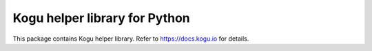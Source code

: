 Kogu helper library for Python
==============================
This package contains Kogu helper library.  
Refer to https://docs.kogu.io for details.